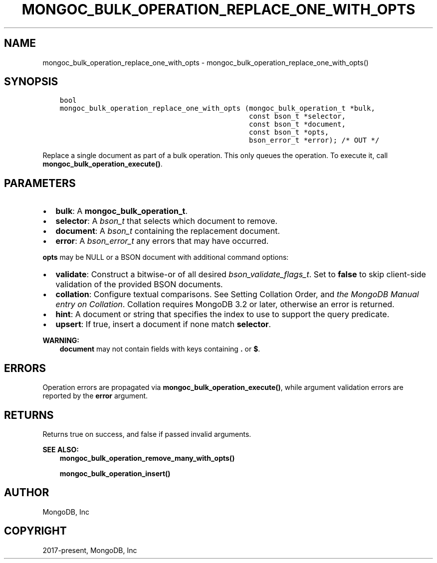 .\" Man page generated from reStructuredText.
.
.TH "MONGOC_BULK_OPERATION_REPLACE_ONE_WITH_OPTS" "3" "Jun 07, 2022" "1.21.2" "libmongoc"
.SH NAME
mongoc_bulk_operation_replace_one_with_opts \- mongoc_bulk_operation_replace_one_with_opts()
.
.nr rst2man-indent-level 0
.
.de1 rstReportMargin
\\$1 \\n[an-margin]
level \\n[rst2man-indent-level]
level margin: \\n[rst2man-indent\\n[rst2man-indent-level]]
-
\\n[rst2man-indent0]
\\n[rst2man-indent1]
\\n[rst2man-indent2]
..
.de1 INDENT
.\" .rstReportMargin pre:
. RS \\$1
. nr rst2man-indent\\n[rst2man-indent-level] \\n[an-margin]
. nr rst2man-indent-level +1
.\" .rstReportMargin post:
..
.de UNINDENT
. RE
.\" indent \\n[an-margin]
.\" old: \\n[rst2man-indent\\n[rst2man-indent-level]]
.nr rst2man-indent-level -1
.\" new: \\n[rst2man-indent\\n[rst2man-indent-level]]
.in \\n[rst2man-indent\\n[rst2man-indent-level]]u
..
.SH SYNOPSIS
.INDENT 0.0
.INDENT 3.5
.sp
.nf
.ft C
bool
mongoc_bulk_operation_replace_one_with_opts (mongoc_bulk_operation_t *bulk,
                                             const bson_t *selector,
                                             const bson_t *document,
                                             const bson_t *opts,
                                             bson_error_t *error); /* OUT */
.ft P
.fi
.UNINDENT
.UNINDENT
.sp
Replace a single document as part of a bulk operation. This only queues the operation. To execute it, call \fBmongoc_bulk_operation_execute()\fP\&.
.SH PARAMETERS
.INDENT 0.0
.IP \(bu 2
\fBbulk\fP: A \fBmongoc_bulk_operation_t\fP\&.
.IP \(bu 2
\fBselector\fP: A \fI\%bson_t\fP that selects which document to remove.
.IP \(bu 2
\fBdocument\fP: A \fI\%bson_t\fP containing the replacement document.
.IP \(bu 2
\fBerror\fP: A \fI\%bson_error_t\fP any errors that may have occurred.
.UNINDENT
.sp
\fBopts\fP may be NULL or a BSON document with additional command options:
.INDENT 0.0
.IP \(bu 2
\fBvalidate\fP: Construct a bitwise\-or of all desired \fI\%bson_validate_flags_t\fP\&. Set to \fBfalse\fP to skip client\-side validation of the provided BSON documents.
.IP \(bu 2
\fBcollation\fP: Configure textual comparisons. See Setting Collation Order, and \fI\%the MongoDB Manual entry on Collation\fP\&. Collation requires MongoDB 3.2 or later, otherwise an error is returned.
.IP \(bu 2
\fBhint\fP: A document or string that specifies the index to use to support the query predicate.
.IP \(bu 2
\fBupsert\fP: If true, insert a document if none match \fBselector\fP\&.
.UNINDENT
.sp
\fBWARNING:\fP
.INDENT 0.0
.INDENT 3.5
\fBdocument\fP may not contain fields with keys containing \fB\&.\fP or \fB$\fP\&.
.UNINDENT
.UNINDENT
.SH ERRORS
.sp
Operation errors are propagated via \fBmongoc_bulk_operation_execute()\fP, while argument validation errors are reported by the \fBerror\fP argument.
.SH RETURNS
.sp
Returns true on success, and false if passed invalid arguments.
.sp
\fBSEE ALSO:\fP
.INDENT 0.0
.INDENT 3.5
.nf
\fBmongoc_bulk_operation_remove_many_with_opts()\fP
.fi
.sp
.nf
\fBmongoc_bulk_operation_insert()\fP
.fi
.sp
.UNINDENT
.UNINDENT
.SH AUTHOR
MongoDB, Inc
.SH COPYRIGHT
2017-present, MongoDB, Inc
.\" Generated by docutils manpage writer.
.
